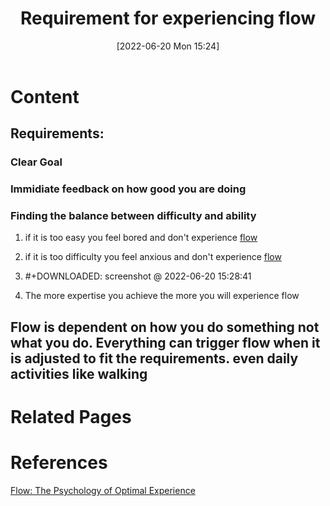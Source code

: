 :PROPERTIES:
:ID:       687996be-3b48-452f-8410-9ed4d642f491
:END:
#+title: Requirement for experiencing flow
#+date: [2022-06-20 Mon 15:24]

* Content
** Requirements:
*** Clear Goal
*** Immidiate feedback on how good you are doing
*** Finding the balance between difficulty and ability
**** if it is too easy you feel bored and don't experience [[id:ccb00cf7-31a4-4a69-9942-a43df0906364][flow]]
**** if it is too difficulty you feel anxious and don't experience [[id:ccb00cf7-31a4-4a69-9942-a43df0906364][flow]]
**** #+DOWNLOADED: screenshot @ 2022-06-20 15:28:41
[[file:../../Pictures/org-downloads/Content/2022-06-20_15-28-41_screenshot.png]]
**** The more expertise you achieve the more you will experience flow
** Flow is dependent on how you do something not what you do. Everything can trigger flow when it is adjusted to fit the requirements. even daily activities like walking
* Related Pages
* References
[[id:0e414aed-c9ad-4545-8dc4-521c59f5ea20][Flow: The Psychology of Optimal Experience]]